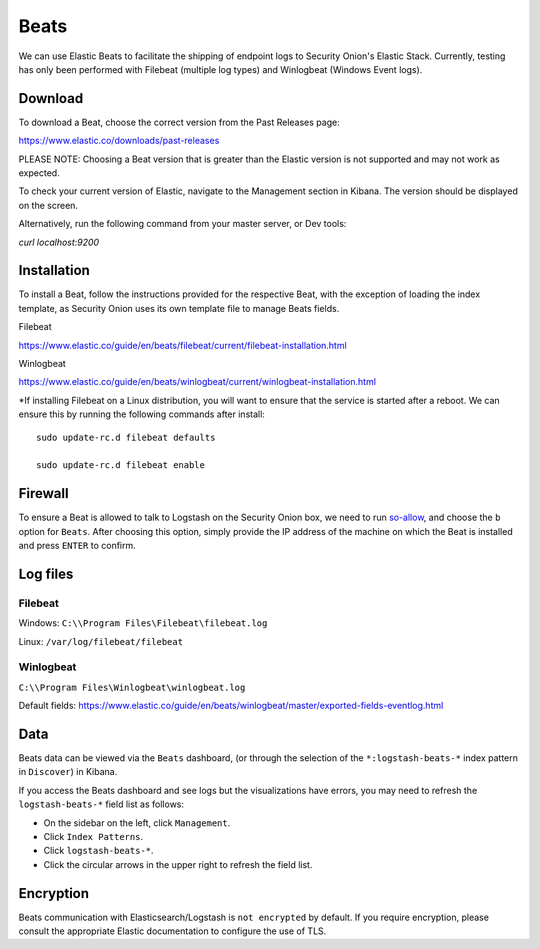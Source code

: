 Beats
=====

We can use Elastic Beats to facilitate the shipping of endpoint logs to Security Onion's Elastic Stack. Currently, testing has only been performed with Filebeat (multiple log types) and Winlogbeat (Windows Event logs).

Download
--------

To download a Beat, choose the correct version from the Past Releases page:   

https://www.elastic.co/downloads/past-releases   


PLEASE NOTE: Choosing a Beat version that is greater than the Elastic version is not supported and may not work as expected.    

To check your current version of Elastic, navigate to the Management section in Kibana.  The version should be displayed on the screen.    

Alternatively, run the following command from your master server, or Dev tools:   

`curl localhost:9200`


Installation
------------

To install a Beat, follow the instructions provided for the respective Beat, with the exception of loading the index template, as Security Onion uses its own template file to manage Beats fields.

Filebeat

https://www.elastic.co/guide/en/beats/filebeat/current/filebeat-installation.html

Winlogbeat

https://www.elastic.co/guide/en/beats/winlogbeat/current/winlogbeat-installation.html

*If installing Filebeat on a Linux distribution, you will want to ensure that the service is started after a reboot.  We can ensure this by running the following commands after install:

::

   sudo update-rc.d filebeat defaults

   sudo update-rc.d filebeat enable

Firewall
--------

To ensure a Beat is allowed to talk to Logstash on the Security Onion box, we need to run `<so-allow>`_, and choose the ``b`` option for ``Beats``. After choosing this option, simply provide the IP address of the machine on which the Beat is installed and press ``ENTER`` to confirm.

Log files
---------

Filebeat
~~~~~~~~

Windows: ``C:\\Program Files\Filebeat\filebeat.log``

Linux: ``/var/log/filebeat/filebeat``

Winlogbeat
~~~~~~~~~~

``C:\\Program Files\Winlogbeat\winlogbeat.log``

Default fields:
https://www.elastic.co/guide/en/beats/winlogbeat/master/exported-fields-eventlog.html

Data
----

Beats data can be viewed via the ``Beats`` dashboard, (or through the selection of the ``*:logstash-beats-*`` index pattern in ``Discover``) in Kibana.

If you access the Beats dashboard and see logs but the visualizations have errors, you may need to refresh the ``logstash-beats-*`` field list as follows:

-  On the sidebar on the left, click ``Management``.
-  Click ``Index Patterns``.
-  Click ``logstash-beats-*``.
-  Click the circular arrows in the upper right to refresh the field list.

Encryption
----------

Beats communication with Elasticsearch/Logstash is ``not encrypted`` by default. If you require encryption, please consult the appropriate Elastic documentation to configure the use of TLS.
